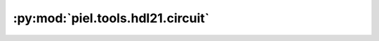 :py:mod:`piel.tools.hdl21.circuit`
==================================

.. py:module:: piel.tools.hdl21.circuit

.. autoapi-nested-parse::

   The way the construction of the SPICE models is implemented in ``piel`` is also microservice-esque. Larger
   circuits are constructed out of smaller building blocks. This means that simulation configurations and so on are
   constructed upon a provided initial circuit, and the SPICE directives are appended accordingly.

   As mentioned previously, ``piel`` creates circuits based on fundamental SPICE because this opens the possibility to
   large scale integration of these circuit models on different SPICE solvers, including proprietary ones as long as the
   SPICE circuit can be written to particular directories. However, due to the ease of circuit integration,
   and translation that ``hdl21`` provides, it's API can also be used to implement parametrised functionality,
   although it is easy to export the circuit as a raw SPICE directive after composition.

   This composition tends to be implemented in a `SubCircuit` hierarchical implementation, as this allows for more modularisation of the netlisted devices.

   Let's assume that we can get an extracted SPICE netlist of our circuit, that includes all nodes, and component
   circuit definitions. This could then be simulated accordingly for the whole circuit between inputs and outputs. This
   would have to be constructed out of component models and a provided netlist in a similar fashion to ``SAX``.

